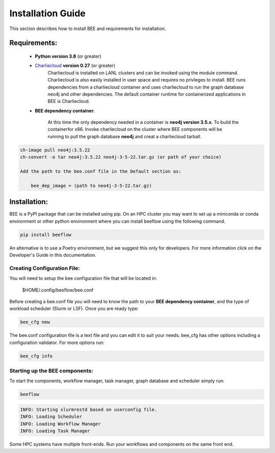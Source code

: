 Installation Guide
******************

This section describes how to install BEE and requirements for installation.

Requirements:
=============

    * **Python version 3.8** (or greater)

    * `Charliecloud <https://hpc.github.io/charliecloud/>`_ **version 0.27** (or greater)
        Charliecloud is installed on LANL clusters and can be invoked using the module command. Charliecloud is also easily installed in user space and requires no privleges to install. BEE runs dependencies from a charliecloud container and uses charliecloud to run the graph database neo4j and other dependencies. The default container runtime for containerized applications in BEE is Charliecloud.


    * **BEE dependency container**: 

        At this time the only dependency needed in a container is **neo4j version 3.5.x**. To build the containerfor x86. Invoke charliecloud on the cluster where BEE components will be running to pull the graph database **neo4j** and creat a charliecloud tarball.

.. code-block::

        ch-image pull neo4j:3.5.22
        ch-convert -o tar neo4j:3.5.22 neo4j-3-5-22.tar.gz (or path of your choice)

        Add the path to the bee.conf file in the Default section as:

            bee_dep_image = (path to neo4j-3-5-22.tar.gz)

Installation:
=============

BEE is a PyPI package that can be installed using pip. On an HPC cluster you may want to set up a miniconda or conda environment or other python environment where you can install beeflow using the following command.

.. code-block::

    pip install beeflow

An alternative is to use a Poetry environment, but we suggest this only for developers.
For more information click on the Developer's Guide in this documentation.

Creating Configuration File:
----------------------------
You will need to setup the bee configuration file that will be located in:

    $HOME/.config/beeflow/bee.conf

Before creating a bee.conf file you will need to know the path to your **BEE dependency container**, and the type of workload scheduler (Slurm or LSF). Once you are ready type:

.. code-block::

    bee_cfg new

The bee.conf configuration file is a text file and you can edit it to suit your needs. bee_cfg has other options including a configuration validator. For more options run:

.. code-block::

    bee_cfg info

Starting up the BEE components:
-------------------------------

To start the components, workflow manager, task manager, graph database and scheduler
simply run:

.. code-block::

    beeflow

.. code-block::

    INFO: Starting slurmrestd based on userconfig file.
    INFO: Loading Scheduler
    INFO: Loading Workflow Manager
    INFO: Loading Task Manager


Some HPC systems have multiple front-ends. Run your workflows and components on the same front end.




